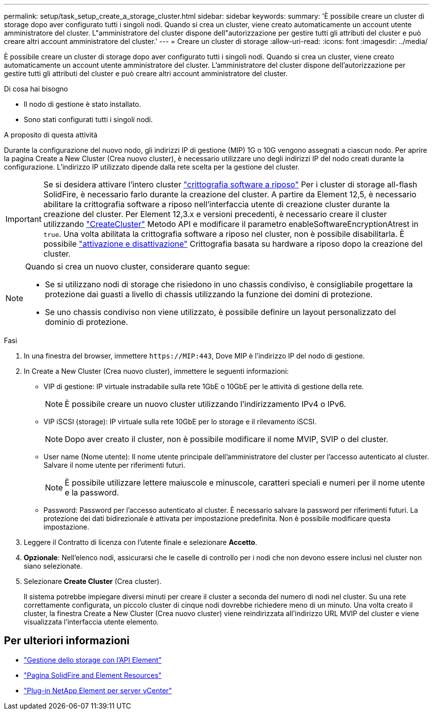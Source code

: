 ---
permalink: setup/task_setup_create_a_storage_cluster.html 
sidebar: sidebar 
keywords:  
summary: 'È possibile creare un cluster di storage dopo aver configurato tutti i singoli nodi. Quando si crea un cluster, viene creato automaticamente un account utente amministratore del cluster. L"amministratore del cluster dispone dell"autorizzazione per gestire tutti gli attributi del cluster e può creare altri account amministratore del cluster.' 
---
= Creare un cluster di storage
:allow-uri-read: 
:icons: font
:imagesdir: ../media/


[role="lead"]
È possibile creare un cluster di storage dopo aver configurato tutti i singoli nodi. Quando si crea un cluster, viene creato automaticamente un account utente amministratore del cluster. L'amministratore del cluster dispone dell'autorizzazione per gestire tutti gli attributi del cluster e può creare altri account amministratore del cluster.

.Di cosa hai bisogno
* Il nodo di gestione è stato installato.
* Sono stati configurati tutti i singoli nodi.


.A proposito di questa attività
Durante la configurazione del nuovo nodo, gli indirizzi IP di gestione (MIP) 1G o 10G vengono assegnati a ciascun nodo. Per aprire la pagina Create a New Cluster (Crea nuovo cluster), è necessario utilizzare uno degli indirizzi IP del nodo creati durante la configurazione. L'indirizzo IP utilizzato dipende dalla rete scelta per la gestione del cluster.

[IMPORTANT]
====
Se si desidera attivare l'intero cluster link:../concepts/concept_solidfire_concepts_security.html#encryption-at-rest-software["crittografia software a riposo"] Per i cluster di storage all-flash SolidFire, è necessario farlo durante la creazione del cluster. A partire da Element 12,5, è necessario abilitare la crittografia software a riposo nell'interfaccia utente di creazione cluster durante la creazione del cluster. Per Element 12,3.x e versioni precedenti, è necessario creare il cluster utilizzando link:../api/reference_element_api_createcluster.html["CreateCluster"] Metodo API e modificare il parametro enableSoftwareEncryptionAtrest in `true`. Una volta abilitata la crittografia software a riposo nel cluster, non è possibile disabilitarla. È possibile link:../storage/task_system_manage_cluster_enable_and_disable_encryption_for_a_cluster.html["attivazione e disattivazione"] Crittografia basata su hardware a riposo dopo la creazione del cluster.

====
[NOTE]
====
Quando si crea un nuovo cluster, considerare quanto segue:

* Se si utilizzano nodi di storage che risiedono in uno chassis condiviso, è consigliabile progettare la protezione dai guasti a livello di chassis utilizzando la funzione dei domini di protezione.
* Se uno chassis condiviso non viene utilizzato, è possibile definire un layout personalizzato del dominio di protezione.


====
.Fasi
. In una finestra del browser, immettere `\https://MIP:443`, Dove MIP è l'indirizzo IP del nodo di gestione.
. In Create a New Cluster (Crea nuovo cluster), immettere le seguenti informazioni:
+
** VIP di gestione: IP virtuale instradabile sulla rete 1GbE o 10GbE per le attività di gestione della rete.
+

NOTE: È possibile creare un nuovo cluster utilizzando l'indirizzamento IPv4 o IPv6.

** VIP iSCSI (storage): IP virtuale sulla rete 10GbE per lo storage e il rilevamento iSCSI.
+

NOTE: Dopo aver creato il cluster, non è possibile modificare il nome MVIP, SVIP o del cluster.

** User name (Nome utente): Il nome utente principale dell'amministratore del cluster per l'accesso autenticato al cluster. Salvare il nome utente per riferimenti futuri.
+

NOTE: È possibile utilizzare lettere maiuscole e minuscole, caratteri speciali e numeri per il nome utente e la password.

** Password: Password per l'accesso autenticato al cluster. È necessario salvare la password per riferimenti futuri.
La protezione dei dati bidirezionale è attivata per impostazione predefinita. Non è possibile modificare questa impostazione.


. Leggere il Contratto di licenza con l'utente finale e selezionare *Accetto*.
. *Opzionale*: Nell'elenco nodi, assicurarsi che le caselle di controllo per i nodi che non devono essere inclusi nel cluster non siano selezionate.
. Selezionare *Create Cluster* (Crea cluster).
+
Il sistema potrebbe impiegare diversi minuti per creare il cluster a seconda del numero di nodi nel cluster. Su una rete correttamente configurata, un piccolo cluster di cinque nodi dovrebbe richiedere meno di un minuto. Una volta creato il cluster, la finestra Create a New Cluster (Crea nuovo cluster) viene reindirizzata all'indirizzo URL MVIP del cluster e viene visualizzata l'interfaccia utente elemento.





== Per ulteriori informazioni

* link:../api/index.html["Gestione dello storage con l'API Element"]
* https://www.netapp.com/data-storage/solidfire/documentation["Pagina SolidFire and Element Resources"^]
* https://docs.netapp.com/us-en/vcp/index.html["Plug-in NetApp Element per server vCenter"^]

